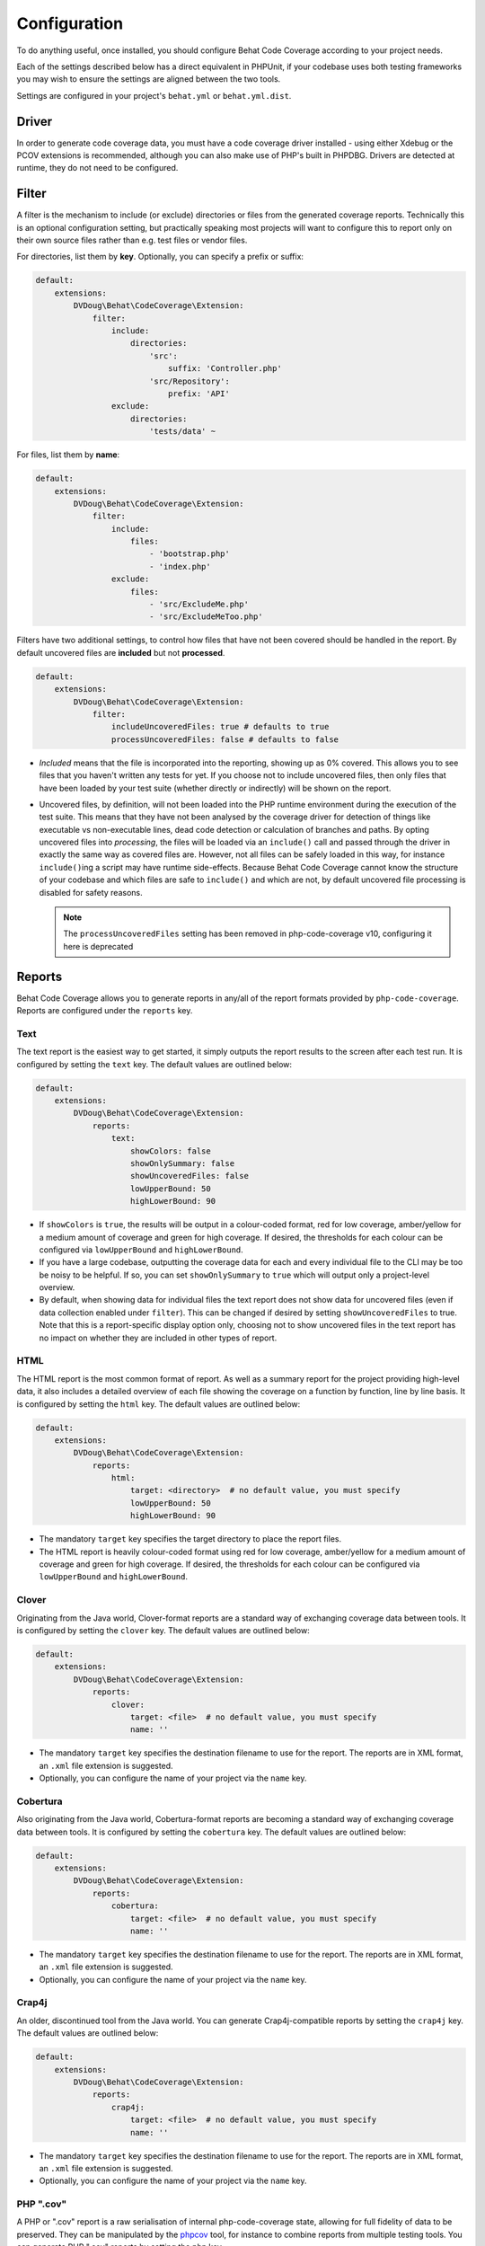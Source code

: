 Configuration
=============

To do anything useful, once installed, you should configure Behat Code Coverage according to your project needs.

Each of the settings described below has a direct equivalent in PHPUnit, if your codebase uses both testing frameworks
you may wish to ensure the settings are aligned between the two tools.

Settings are configured in your project's ``behat.yml`` or ``behat.yml.dist``.

Driver
------
In order to generate code coverage data, you must have a code coverage driver installed - using either Xdebug or the
PCOV extensions is recommended, although you can also make use of PHP's built in PHPDBG. Drivers are detected at runtime,
they do not need to be configured.

Filter
------
A filter is the mechanism to include (or exclude) directories or files from the generated coverage reports. Technically
this is an optional configuration setting, but practically speaking most projects will want to configure this to report
only on their own source files rather than e.g. test files or vendor files.

For directories, list them by **key**. Optionally, you can specify a prefix or suffix:

.. code:: yaml

    default:
        extensions:
            DVDoug\Behat\CodeCoverage\Extension:
                filter:
                    include:
                        directories:
                            'src':
                                suffix: 'Controller.php'
                            'src/Repository':
                                prefix: 'API'
                    exclude:
                        directories:
                            'tests/data' ~

For files, list them by **name**:

.. code:: yaml

    default:
        extensions:
            DVDoug\Behat\CodeCoverage\Extension:
                filter:
                    include:
                        files:
                            - 'bootstrap.php'
                            - 'index.php'
                    exclude:
                        files:
                            - 'src/ExcludeMe.php'
                            - 'src/ExcludeMeToo.php'

Filters have two additional settings, to control how files that have not been covered should be handled in the report.
By default uncovered files are **included** but not **processed**.

.. code:: yaml

    default:
        extensions:
            DVDoug\Behat\CodeCoverage\Extension:
                filter:
                    includeUncoveredFiles: true # defaults to true
                    processUncoveredFiles: false # defaults to false

* *Included* means that the file is incorporated into the reporting, showing up as 0% covered. This allows you to see
  files that you haven't written any tests for yet. If you choose not to include uncovered files, then only files that
  have been loaded by your test suite (whether directly or indirectly) will be shown on the report.

* Uncovered files, by definition, will not been loaded into the PHP runtime environment during the execution of the test
  suite. This means that they have not been analysed by the coverage driver for detection of things like executable vs
  non-executable lines, dead code detection or calculation of branches and paths. By opting uncovered files into
  *processing*, the files will be loaded via an ``include()`` call and passed through the driver in exactly the same way as
  covered files are. However, not all files can be safely loaded in this way, for instance ``include()``\ing a script
  may have runtime side-effects. Because Behat Code Coverage cannot know the structure of your codebase and which files
  are safe to ``include()`` and which are not, by default uncovered file processing is disabled for safety reasons.

  .. note::
    The ``processUncoveredFiles`` setting has been removed in php-code-coverage v10, configuring it here is deprecated

Reports
-------
Behat Code Coverage allows you to generate reports in any/all of the report formats provided by ``php-code-coverage``.
Reports are configured under the ``reports`` key.

Text
^^^^
The text report is the easiest way to get started, it simply outputs the report results to the screen after each test
run. It is configured by setting the ``text`` key. The default values are outlined below:

.. code:: yaml

    default:
        extensions:
            DVDoug\Behat\CodeCoverage\Extension:
                reports:
                    text:
                        showColors: false
                        showOnlySummary: false
                        showUncoveredFiles: false
                        lowUpperBound: 50
                        highLowerBound: 90

* If ``showColors`` is ``true``, the results will be output in a colour-coded format, red for low coverage, amber/yellow
  for a medium amount of coverage and green for high coverage. If desired, the thresholds for each colour can be
  configured via ``lowUpperBound`` and ``highLowerBound``.
* If you have a large codebase, outputting the coverage data for each and every individual file to the CLI may be too
  be noisy to be helpful. If so, you can set ``showOnlySummary`` to ``true`` which will output only a project-level
  overview.
* By default, when showing data for individual files the text report does not show data for uncovered files
  (even if data collection enabled under ``filter``). This can be changed if desired by setting ``showUncoveredFiles``
  to true. Note that this is a report-specific display option only, choosing not to show uncovered files in the text
  report has no impact on whether they are included in other types of report.

HTML
^^^^
The HTML report is the most common format of report. As well as a summary report for the project providing high-level
data, it also includes a detailed overview of each file showing the coverage on a function by function, line by line
basis. It is configured by setting the ``html`` key. The default values are outlined below:

.. code:: yaml

    default:
        extensions:
            DVDoug\Behat\CodeCoverage\Extension:
                reports:
                    html:
                        target: <directory>  # no default value, you must specify
                        lowUpperBound: 50
                        highLowerBound: 90

* The mandatory ``target`` key specifies the target directory to place the report files.
* The HTML report is heavily colour-coded format using red for low coverage, amber/yellow for a medium amount of
  coverage and green for high coverage. If desired, the thresholds for each colour can be configured via
  ``lowUpperBound`` and ``highLowerBound``.

Clover
^^^^^^^^^
Originating from the Java world, Clover-format reports are a standard way of exchanging coverage data
between tools. It is configured by setting the ``clover`` key. The default values are outlined below:

.. code:: yaml

    default:
        extensions:
            DVDoug\Behat\CodeCoverage\Extension:
                reports:
                    clover:
                        target: <file>  # no default value, you must specify
                        name: ''

* The mandatory ``target`` key specifies the destination filename to use for the report. The reports are in XML format,
  an ``.xml`` file extension is suggested.
* Optionally, you can configure the name of your project via the ``name`` key.

Cobertura
^^^^^^^^^
Also originating from the Java world, Cobertura-format reports are becoming a standard way of exchanging coverage data
between tools. It is configured by setting the
``cobertura`` key. The default values are outlined below:

.. code:: yaml

    default:
        extensions:
            DVDoug\Behat\CodeCoverage\Extension:
                reports:
                    cobertura:
                        target: <file>  # no default value, you must specify
                        name: ''

* The mandatory ``target`` key specifies the destination filename to use for the report. The reports are in XML format,
  an ``.xml`` file extension is suggested.
* Optionally, you can configure the name of your project via the ``name`` key.

Crap4j
^^^^^^
An older, discontinued tool from the Java world. You can generate Crap4j-compatible reports by setting the ``crap4j``
key. The default values are outlined below:

.. code:: yaml

    default:
        extensions:
            DVDoug\Behat\CodeCoverage\Extension:
                reports:
                    crap4j:
                        target: <file>  # no default value, you must specify
                        name: ''

* The mandatory ``target`` key specifies the destination filename to use for the report. The reports are in XML format,
  an ``.xml`` file extension is suggested.
* Optionally, you can configure the name of your project via the ``name`` key.

PHP ".cov"
^^^^^^^^^^
A PHP or ".cov" report is a raw serialisation of internal php-code-coverage state, allowing for full fidelity of data to be
preserved. They can be manipulated by the `phpcov`_ tool, for instance to combine reports from multiple testing tools.
You can generate PHP ".cov" reports by setting the ``php`` key.

.. code:: yaml

    default:
        extensions:
            DVDoug\Behat\CodeCoverage\Extension:
                reports:
                    php:
                        target: <file>  # no default value, you must specify

* The mandatory ``target`` key specifies the destination filename to use for the report. The reports are actually PHP,
  but a ``.cov`` file extension is customary.

PHPUnit XML
^^^^^^^^^^^
You can generate PHPUnit XML reports by setting the ``xml`` key.

.. code:: yaml

    default:
        extensions:
            DVDoug\Behat\CodeCoverage\Extension:
                reports:
                    xml:
                        target: <directory>  # no default value, you must specify

* The mandatory ``target`` key specifies the target directory to use for the report.

.. _phpcov: https://github.com/sebastianbergmann/phpcov

Branch and path coverage
------------------------
When using Xdebug as a coverage driver, it has the ability to generate branch and path coverage data as well as the
traditional line-based data. More information on this topic is available at `https://doug.codes/php-code-coverage`_.

.. code:: yaml

    default:
        extensions:
            DVDoug\Behat\CodeCoverage\Extension:
                branchAndPathCoverage: true

By default ``branchAndPathCoverage`` is true when running under Xdebug, false otherwise.

.. _`https://doug.codes/php-code-coverage`: https://doug.codes/php-code-coverage

Caching
-------
Since analysing source code files to generate coverage reports is computationally expensive, Behat Code Coverage
makes use of a cache to ameliorate this.

.. code:: yaml

    default:
        extensions:
            DVDoug\Behat\CodeCoverage\Extension:
                cache: <directory>

The default ``cache`` directory is ``sys_get_temp_dir() . '/behat-code-coverage-cache'``. You may wish to relocate this
this to be inside your project workspace.
